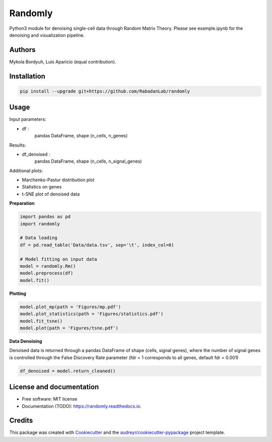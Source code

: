========
Randomly
========

Python3 module for denoising single-cell data through Random Matrix Theory. Please see example.ipynb for the denoising and visualization pipeline.

.. image:: https://img.shields.io/pypi/v/randomly.svg
        :target: https://pypi.python.org/pypi/randomly

.. image:: https://img.shields.io/travis/luisaparicio/randomly.svg
        :target: https://travis-ci.org/luisaparicio/randomly

.. image:: https://readthedocs.org/projects/randomly/badge/?version=latest
        :target: https://randomly.readthedocs.io/en/latest/?badge=latest
        :alt: Documentation Status

Authors
-------

Mykola Bordyuh, Luis Aparicio (equal contribution).

Installation
------------

.. code:: shell
    
    pip install --upgrade git+https://github.com/RabadanLab/randomly

Usage 
-----

Input parameters:

- df :
    pandas DataFrame, shape (n_cells, n_genes)

Results:

- df_denoised :
    pandas DataFrame, shape (n_cells, n_signal_genes)

Additional plots:  

- Marchenko-Pastur distribution plot
- Statistics on genes
- t-SNE plot of denoised data

**Preparation**

.. code:: python
    
    import pandas as pd
    import randomly

    # Data loading
    df = pd.read_table('Data/data.tsv', sep='\t', index_col=0)

    # Model fitting on input data
    model = randomly.Rm()
    model.preprocess(df)
    model.fit()


**Plotting**

.. code:: python

    model.plot_mp(path = 'Figures/mp.pdf')
    model.plot_statistics(path = 'Figures/statistics.pdf')
    model.fit_tsne()
    model.plot(path = 'Figures/tsne.pdf')


**Data Denoising**

Denoised data is returned through a pandas DataFrame of shape (cells, signal genes), where the number of signal genes is controlled through the False Discovery Rate parameter (fdr = 1 corresponds to all genes, default fdr = 0.001)

.. code:: python
    
    df_denoised = model.return_cleaned()


License and documentation
-------------------------

* Free software: MIT license
* Documentation (TODO): https://randomly.readthedocs.io.

Credits
-------

This package was created with Cookiecutter_ and the `audreyr/cookiecutter-pypackage`_ project template.

.. _Cookiecutter: https://github.com/audreyr/cookiecutter
.. _`audreyr/cookiecutter-pypackage`: https://github.com/audreyr/cookiecutter-pypackage
